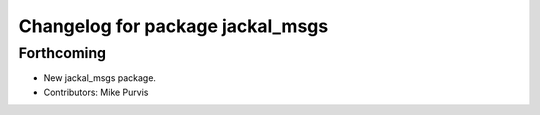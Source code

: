 ^^^^^^^^^^^^^^^^^^^^^^^^^^^^^^^^^
Changelog for package jackal_msgs
^^^^^^^^^^^^^^^^^^^^^^^^^^^^^^^^^

Forthcoming
-----------
* New jackal_msgs package.
* Contributors: Mike Purvis
